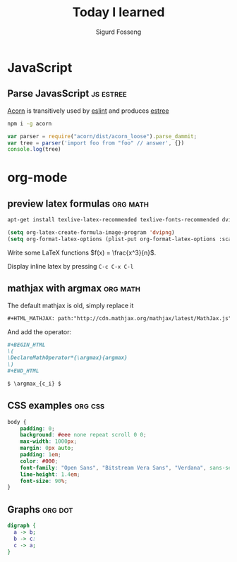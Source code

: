 #+TITLE: Today I learned
#+AUTHOR: Sigurd Fosseng
#+EMAIL: sigurd@fosseng.net
#+OPTIONS: H:2 num:nil toc:nil \n:nil @:t ::t |:t ^:{} _:{} *:t TeX:t LaTeX:t

* JavaScript
** Parse JavasScript                                              :js:estree:
   :PROPERTIES:
   :LEARNED:  <2016-03-29 Tue>
   :END:

   [[https://github.com/ternjs/acorn][Acorn]] is transitively used by [[http://eslint.org/][eslint]] and produces [[https://github.com/estree/estree][estree]]

   #+begin_src sh
   npm i -g acorn
   #+end_src

   #+begin_src js
   var parser = require("acorn/dist/acorn_loose").parse_dammit;
   var tree = parser('import foo from "foo" // answer', {})
   console.log(tree)
   #+end_src
* org-mode
** preview latex formulas                                          :org:math:
   :PROPERTIES:
   :LEARNED:  <2016-03-21 Mon>
   :END:

   #+begin_src sh :exports code
     apt-get install texlive-latex-recommended texlive-fonts-recommended dvipng
   #+end_src

   #+begin_src emacs-lisp :exports code
     (setq org-latex-create-formula-image-program 'dvipng)
     (setq org-format-latex-options (plist-put org-format-latex-options :scale 2.5))
   #+end_src

   Write some LaTeX functions \(f(x) = \frac{x^3}{n}\).

   Display inline latex by pressing ~C-c C-x C-l~

** mathjax with argmax                                             :org:math:
   :PROPERTIES:
   :LEARNED:  <2016-03-22 Tue>
   :END:

   The default mathjax is old, simply replace it

   #+begin_src org
     ,#+HTML_MATHJAX: path:"http://cdn.mathjax.org/mathjax/latest/MathJax.js"
   #+end_src

   And add the operator:
   #+begin_src org
     ,#+BEGIN_HTML
     \(
     \DeclareMathOperator*{\argmax}{argmax}
     \)
     ,#+END_HTML

     $ \argmax_{c_i} $
   #+end_src
** CSS examples                                                     :org:css:
   :PROPERTIES:
   :LEARNED:  <2016-03-27 Tue>
   :END:
   #+begin_src css
     body {
         padding: 0;
         background: #eee none repeat scroll 0 0;
         max-width: 1000px;
         margin: 0px auto;
         padding: 1em;
         color: #000;
         font-family: "Open Sans", "Bitstream Vera Sans", "Verdana", sans-serif;
         line-height: 1.4em;
         font-size: 90%;
     }
   #+end_src
** Graphs                                                           :org:dot:
   :PROPERTIES:
   :LEARNED:  <2016-03-27 Tue>
   :END:

   #+begin_src dot :file dot-example.png
     digraph {
       a -> b;
       b -> c:
       c -> a;
     }
   #+end_src

   #+RESULTS:
   [[file:dot-example.png]]
